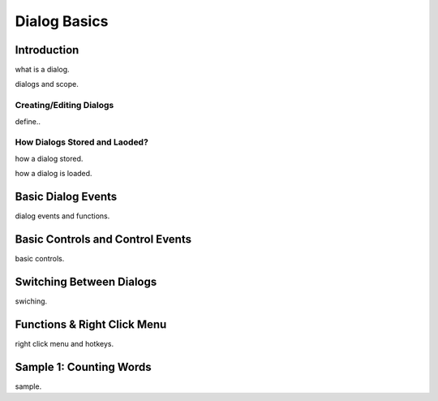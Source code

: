 

=============
Dialog Basics
=============

Introduction
------------

what is a dialog.

dialogs and scope.

Creating/Editing Dialogs
========================
define..

How Dialogs Stored and Laoded?
==============================

how a dialog stored.

how a dialog is loaded.


Basic Dialog Events
--------------------

dialog events and functions.


Basic Controls and Control Events
---------------------------------

basic controls.


Switching Between Dialogs
-------------------------
swiching.


Functions & Right Click Menu
----------------------------
right click menu and hotkeys.


Sample 1: Counting Words
------------------------

sample.